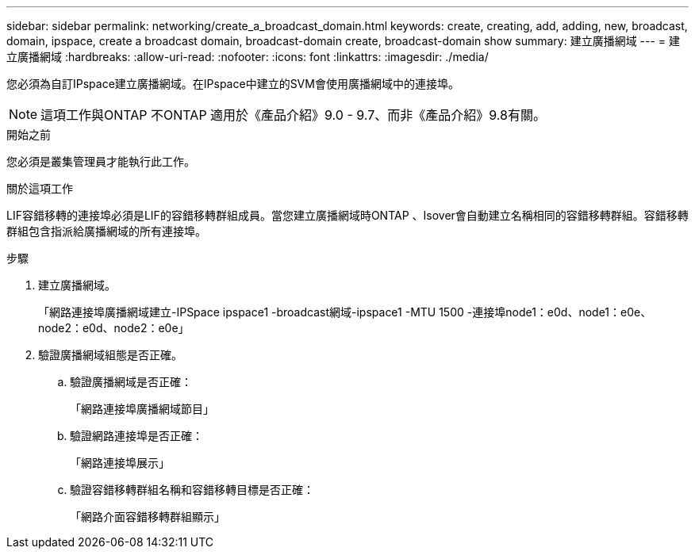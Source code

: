 ---
sidebar: sidebar 
permalink: networking/create_a_broadcast_domain.html 
keywords: create, creating, add, adding, new, broadcast, domain, ipspace, create a broadcast domain, broadcast-domain create, broadcast-domain show 
summary: 建立廣播網域 
---
= 建立廣播網域
:hardbreaks:
:allow-uri-read: 
:nofooter: 
:icons: font
:linkattrs: 
:imagesdir: ./media/


[role="lead"]
您必須為自訂IPspace建立廣播網域。在IPspace中建立的SVM會使用廣播網域中的連接埠。


NOTE: 這項工作與ONTAP 不ONTAP 適用於《產品介紹》9.0 - 9.7、而非《產品介紹》9.8有關。

.開始之前
您必須是叢集管理員才能執行此工作。

.關於這項工作
LIF容錯移轉的連接埠必須是LIF的容錯移轉群組成員。當您建立廣播網域時ONTAP 、Isover會自動建立名稱相同的容錯移轉群組。容錯移轉群組包含指派給廣播網域的所有連接埠。

.步驟
. 建立廣播網域。
+
「網路連接埠廣播網域建立-IPSpace ipspace1 -broadcast網域-ipspace1 -MTU 1500 -連接埠node1：e0d、node1：e0e、node2：e0d、node2：e0e」

. 驗證廣播網域組態是否正確。
+
.. 驗證廣播網域是否正確：
+
「網路連接埠廣播網域節目」

.. 驗證網路連接埠是否正確：
+
「網路連接埠展示」

.. 驗證容錯移轉群組名稱和容錯移轉目標是否正確：
+
「網路介面容錯移轉群組顯示」




